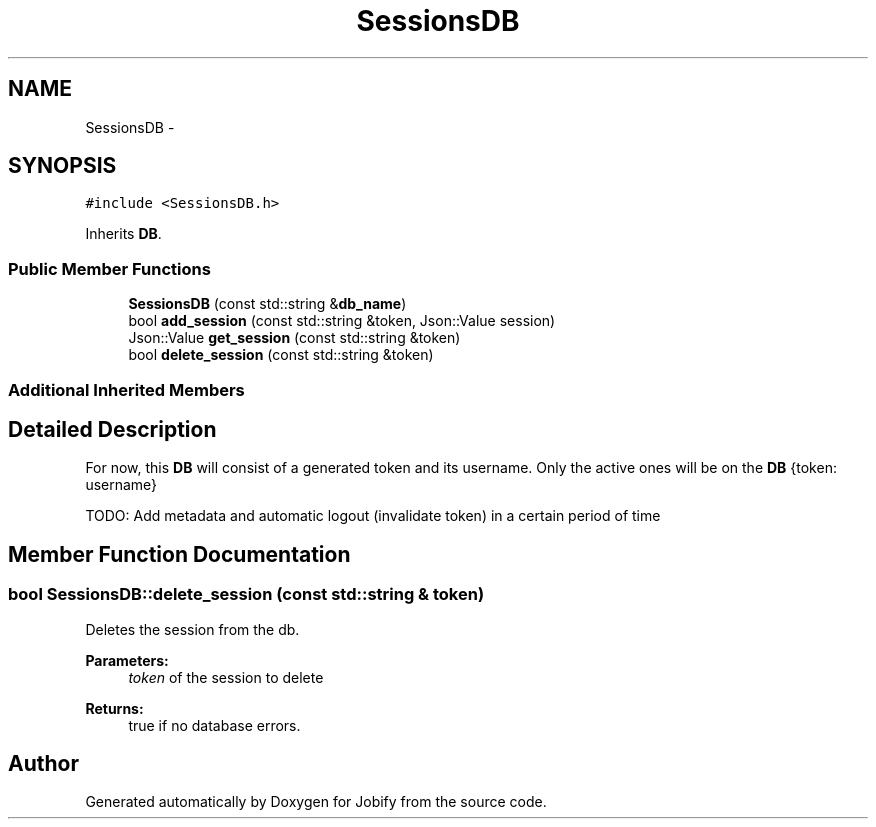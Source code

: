 .TH "SessionsDB" 3 "Wed Dec 7 2016" "Version 1.0.0" "Jobify" \" -*- nroff -*-
.ad l
.nh
.SH NAME
SessionsDB \- 
.SH SYNOPSIS
.br
.PP
.PP
\fC#include <SessionsDB\&.h>\fP
.PP
Inherits \fBDB\fP\&.
.SS "Public Member Functions"

.in +1c
.ti -1c
.RI "\fBSessionsDB\fP (const std::string &\fBdb_name\fP)"
.br
.ti -1c
.RI "bool \fBadd_session\fP (const std::string &token, Json::Value session)"
.br
.ti -1c
.RI "Json::Value \fBget_session\fP (const std::string &token)"
.br
.ti -1c
.RI "bool \fBdelete_session\fP (const std::string &token)"
.br
.in -1c
.SS "Additional Inherited Members"
.SH "Detailed Description"
.PP 
For now, this \fBDB\fP will consist of a generated token and its username\&. Only the active ones will be on the \fBDB\fP {token: username}
.PP
TODO: Add metadata and automatic logout (invalidate token) in a certain period of time 
.SH "Member Function Documentation"
.PP 
.SS "bool SessionsDB::delete_session (const std::string & token)"
Deletes the session from the db\&. 
.PP
\fBParameters:\fP
.RS 4
\fItoken\fP of the session to delete 
.RE
.PP
\fBReturns:\fP
.RS 4
true if no database errors\&. 
.RE
.PP


.SH "Author"
.PP 
Generated automatically by Doxygen for Jobify from the source code\&.
